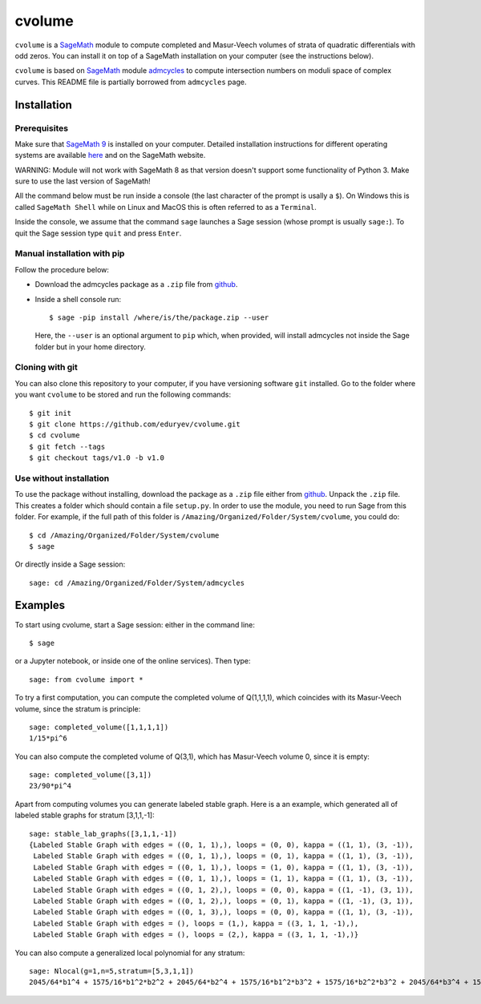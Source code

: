 cvolume
=======

``cvolume`` is a `SageMath <https://www.sagemath.org>`_ module to compute completed
and Masur-Veech volumes of strata of quadratic differentials with odd zeros.
You can install it on top of a SageMath installation on your computer (see the instructions
below). 

``cvolume`` is based on `SageMath <https://www.sagemath.org>`_ module 
`admcycles <https://gitlab.com/jo314schmitt/admcycles>`_
to compute intersection numbers on moduli space of complex curves. This
README file is partially borrowed from ``admcycles`` page.

Installation
------------

Prerequisites
^^^^^^^^^^^^^

Make sure that `SageMath 9 <https://www.sagemath.org>`_ is installed on your
computer. Detailed installation instructions for different operating systems
are available `here
<http://doc.sagemath.org/html/en/installation/binary.html>`_ and on the
SageMath website.

WARNING: Module will not work with SageMath 8 as that version doesn't support some
functionality of Python 3. Make sure to use the last version of SageMath!

All the command below must be run inside a console (the last character of the
prompt is usally a ``$``). On Windows this is called ``SageMath Shell`` while
on Linux and MacOS this is often referred to as a ``Terminal``.

Inside the console, we assume that the command ``sage`` launches a Sage
session (whose prompt is usually ``sage:``). To quit the Sage session
type ``quit`` and press ``Enter``.

Manual installation with pip
^^^^^^^^^^^^^^^^^^^^^^^^^^^^

Follow the procedure below:

- Download the admcycles package as a ``.zip`` file from `github
  <https://github.com/eduryev/cvolume/archive/v1.0.zip>`__.

- Inside a shell console run::

      $ sage -pip install /where/is/the/package.zip --user

  Here, the ``--user`` is an optional argument to ``pip`` which, when
  provided, will install admcycles not inside the Sage folder but in your home
  directory.
 
Cloning with git
^^^^^^^^^^^^^^^^

You can also clone this repository to your computer, if you have
versioning software ``git`` installed. Go to the folder where you
want ``cvolume`` to be stored and run the following commands::

    $ git init
    $ git clone https://github.com/eduryev/cvolume.git
    $ cd cvolume
    $ git fetch --tags
    $ git checkout tags/v1.0 -b v1.0
    
Use without installation
^^^^^^^^^^^^^^^^^^^^^^^^

To use the package without installing, download the package as a ``.zip`` file either
from `github
<https://github.com/eduryev/cvolume/archive/v1.0.zip>`__.
Unpack the ``.zip`` file. This creates a folder which should
contain a file ``setup.py``. In order to use the
module, you need to run Sage from this folder. For example, if the full path of
this folder is ``/Amazing/Organized/Folder/System/cvolume``, you could do::

    $ cd /Amazing/Organized/Folder/System/cvolume
    $ sage

Or directly inside a Sage session::

    sage: cd /Amazing/Organized/Folder/System/admcycles


Examples
-------

To start using cvolume, start a Sage session: either in the command line::

    $ sage
  
or a Jupyter notebook, or inside one of the online services). Then type::

    sage: from cvolume import *

To try a first computation, you can compute the completed volume of Q(1,1,1,1), 
which coincides with its Masur-Veech volume, since the stratum is principle::

    sage: completed_volume([1,1,1,1])
    1/15*pi^6

You can also compute the completed volume of Q(3,1), which has Masur-Veech volume 0,
since it is empty::

    sage: completed_volume([3,1])
    23/90*pi^4
  
Apart from computing volumes you can generate labeled stable graph. Here is a an example,
which generated all of labeled stable graphs for stratum [3,1,1,-1]::

    sage: stable_lab_graphs([3,1,1,-1])
    {Labeled Stable Graph with edges = ((0, 1, 1),), loops = (0, 0), kappa = ((1, 1), (3, -1)),
     Labeled Stable Graph with edges = ((0, 1, 1),), loops = (0, 1), kappa = ((1, 1), (3, -1)),
     Labeled Stable Graph with edges = ((0, 1, 1),), loops = (1, 0), kappa = ((1, 1), (3, -1)),
     Labeled Stable Graph with edges = ((0, 1, 1),), loops = (1, 1), kappa = ((1, 1), (3, -1)),
     Labeled Stable Graph with edges = ((0, 1, 2),), loops = (0, 0), kappa = ((1, -1), (3, 1)),
     Labeled Stable Graph with edges = ((0, 1, 2),), loops = (0, 1), kappa = ((1, -1), (3, 1)),
     Labeled Stable Graph with edges = ((0, 1, 3),), loops = (0, 0), kappa = ((1, 1), (3, -1)),
     Labeled Stable Graph with edges = (), loops = (1,), kappa = ((3, 1, 1, -1),),
     Labeled Stable Graph with edges = (), loops = (2,), kappa = ((3, 1, 1, -1),)}

You can also compute a generalized local polynomial for any stratum::

    sage: Nlocal(g=1,n=5,stratum=[5,3,1,1])
    2045/64*b1^4 + 1575/16*b1^2*b2^2 + 2045/64*b2^4 + 1575/16*b1^2*b3^2 + 1575/16*b2^2*b3^2 + 2045/64*b3^4 + 1575/16*b1^2*b4^2 + 1575/16*b2^2*b4^2 + 1575/16*b3^2*b4^2 + 2045/64*b4^4 + 1575/16*b1^2*b5^2 + 1575/16*b2^2*b5^2 + 1575/16*b3^2*b5^2 + 1575/16*b4^2*b5^2 + 2045/64*b5^4


